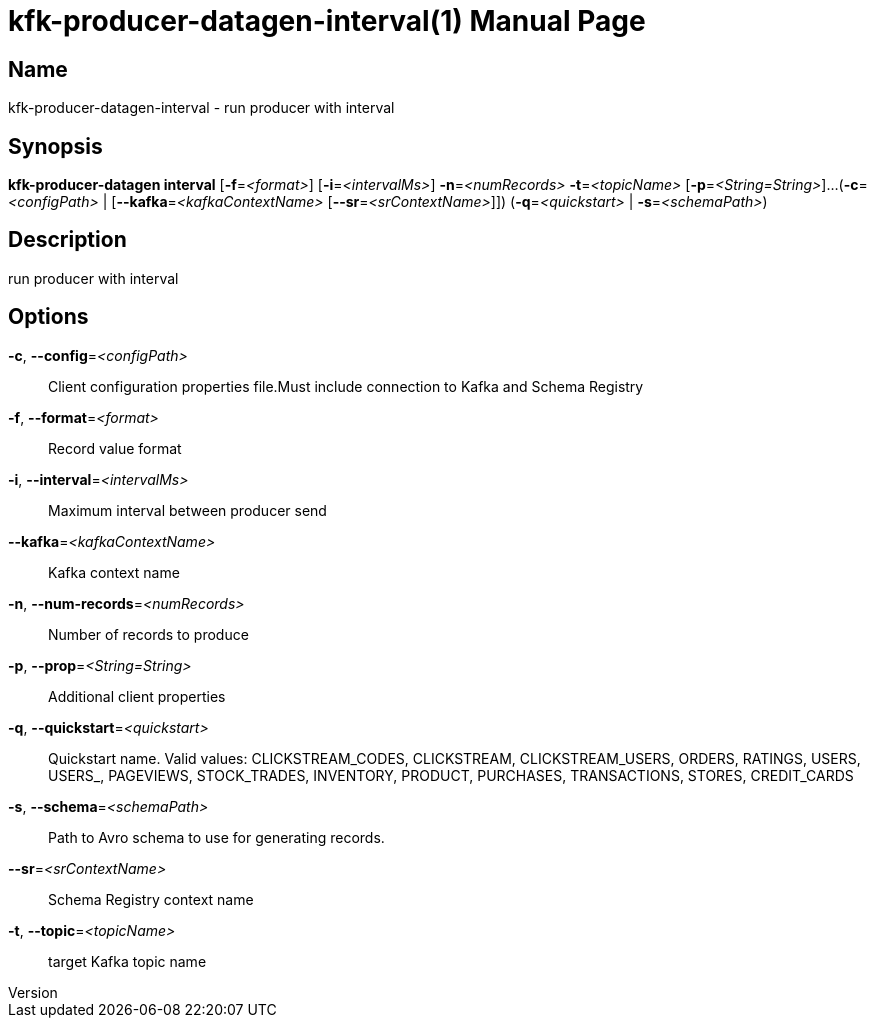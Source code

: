 // tag::picocli-generated-full-manpage[]
// tag::picocli-generated-man-section-header[]
:doctype: manpage
:revnumber: 
:manmanual: Kfk-producer-datagen Manual
:mansource: 
:man-linkstyle: pass:[blue R < >]
= kfk-producer-datagen-interval(1)

// end::picocli-generated-man-section-header[]

// tag::picocli-generated-man-section-name[]
== Name

kfk-producer-datagen-interval - run producer with interval

// end::picocli-generated-man-section-name[]

// tag::picocli-generated-man-section-synopsis[]
== Synopsis

*kfk-producer-datagen interval* [*-f*=_<format>_] [*-i*=_<intervalMs>_] *-n*=_<numRecords>_
                              *-t*=_<topicName>_ [*-p*=_<String=String>_]...
                              (*-c*=_<configPath>_ | [*--kafka*=_<kafkaContextName>_
                              [*--sr*=_<srContextName>_]]) (*-q*=_<quickstart>_ |
                              *-s*=_<schemaPath>_)

// end::picocli-generated-man-section-synopsis[]

// tag::picocli-generated-man-section-description[]
== Description

run producer with interval

// end::picocli-generated-man-section-description[]

// tag::picocli-generated-man-section-options[]
== Options

*-c*, *--config*=_<configPath>_::
  Client configuration properties file.Must include connection to Kafka and Schema Registry

*-f*, *--format*=_<format>_::
  Record value format

*-i*, *--interval*=_<intervalMs>_::
  Maximum interval between producer send

*--kafka*=_<kafkaContextName>_::
  Kafka context name

*-n*, *--num-records*=_<numRecords>_::
  Number of records to produce

*-p*, *--prop*=_<String=String>_::
  Additional client properties

*-q*, *--quickstart*=_<quickstart>_::
  Quickstart name. Valid values:  CLICKSTREAM_CODES, CLICKSTREAM, CLICKSTREAM_USERS, ORDERS, RATINGS, USERS, USERS_, PAGEVIEWS, STOCK_TRADES, INVENTORY, PRODUCT, PURCHASES, TRANSACTIONS, STORES, CREDIT_CARDS

*-s*, *--schema*=_<schemaPath>_::
  Path to Avro schema to use for generating records.

*--sr*=_<srContextName>_::
  Schema Registry context name

*-t*, *--topic*=_<topicName>_::
  target Kafka topic name

// end::picocli-generated-man-section-options[]

// tag::picocli-generated-man-section-arguments[]
// end::picocli-generated-man-section-arguments[]

// tag::picocli-generated-man-section-commands[]
// end::picocli-generated-man-section-commands[]

// tag::picocli-generated-man-section-exit-status[]
// end::picocli-generated-man-section-exit-status[]

// tag::picocli-generated-man-section-footer[]
// end::picocli-generated-man-section-footer[]

// end::picocli-generated-full-manpage[]
